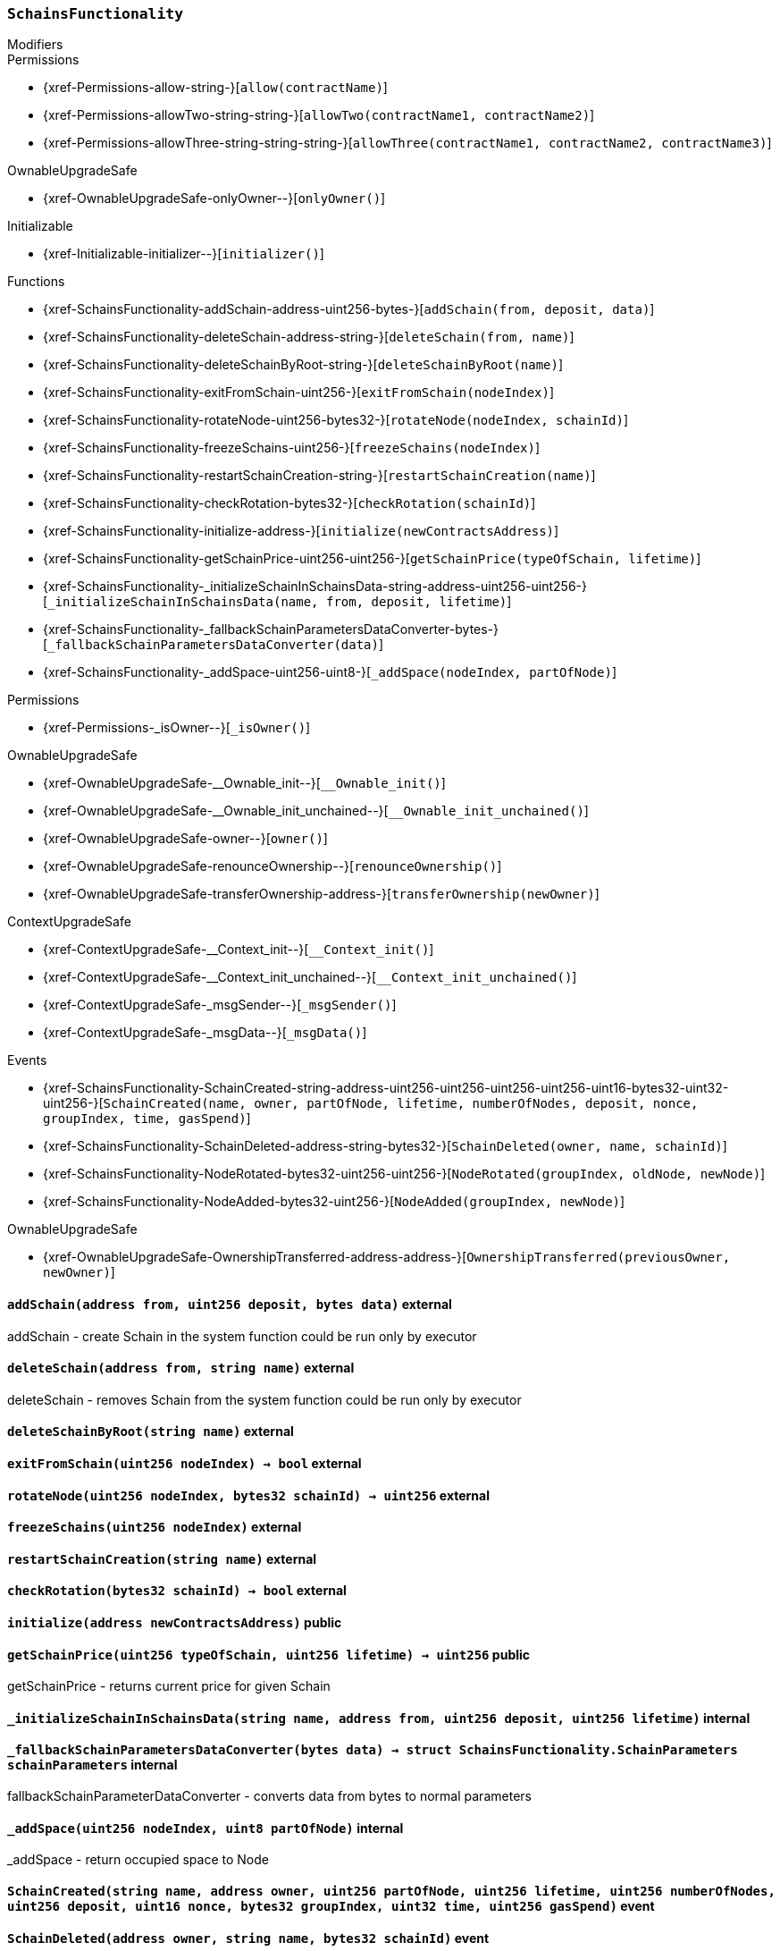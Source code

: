 :SchainsFunctionality: pass:normal[xref:#SchainsFunctionality[`++SchainsFunctionality++`]]
:addSchain: pass:normal[xref:#SchainsFunctionality-addSchain-address-uint256-bytes-[`++addSchain++`]]
:deleteSchain: pass:normal[xref:#SchainsFunctionality-deleteSchain-address-string-[`++deleteSchain++`]]
:deleteSchainByRoot: pass:normal[xref:#SchainsFunctionality-deleteSchainByRoot-string-[`++deleteSchainByRoot++`]]
:exitFromSchain: pass:normal[xref:#SchainsFunctionality-exitFromSchain-uint256-[`++exitFromSchain++`]]
:rotateNode: pass:normal[xref:#SchainsFunctionality-rotateNode-uint256-bytes32-[`++rotateNode++`]]
:freezeSchains: pass:normal[xref:#SchainsFunctionality-freezeSchains-uint256-[`++freezeSchains++`]]
:restartSchainCreation: pass:normal[xref:#SchainsFunctionality-restartSchainCreation-string-[`++restartSchainCreation++`]]
:checkRotation: pass:normal[xref:#SchainsFunctionality-checkRotation-bytes32-[`++checkRotation++`]]
:initialize: pass:normal[xref:#SchainsFunctionality-initialize-address-[`++initialize++`]]
:getSchainPrice: pass:normal[xref:#SchainsFunctionality-getSchainPrice-uint256-uint256-[`++getSchainPrice++`]]
:_initializeSchainInSchainsData: pass:normal[xref:#SchainsFunctionality-_initializeSchainInSchainsData-string-address-uint256-uint256-[`++_initializeSchainInSchainsData++`]]
:_fallbackSchainParametersDataConverter: pass:normal[xref:#SchainsFunctionality-_fallbackSchainParametersDataConverter-bytes-[`++_fallbackSchainParametersDataConverter++`]]
:_addSpace: pass:normal[xref:#SchainsFunctionality-_addSpace-uint256-uint8-[`++_addSpace++`]]
:SchainCreated: pass:normal[xref:#SchainsFunctionality-SchainCreated-string-address-uint256-uint256-uint256-uint256-uint16-bytes32-uint32-uint256-[`++SchainCreated++`]]
:SchainDeleted: pass:normal[xref:#SchainsFunctionality-SchainDeleted-address-string-bytes32-[`++SchainDeleted++`]]
:NodeRotated: pass:normal[xref:#SchainsFunctionality-NodeRotated-bytes32-uint256-uint256-[`++NodeRotated++`]]
:NodeAdded: pass:normal[xref:#SchainsFunctionality-NodeAdded-bytes32-uint256-[`++NodeAdded++`]]

[.contract]
[[SchainsFunctionality]]
=== `++SchainsFunctionality++`



[.contract-index]
.Modifiers
--

[.contract-subindex-inherited]
.ISchainsFunctionality

[.contract-subindex-inherited]
.Permissions
* {xref-Permissions-allow-string-}[`++allow(contractName)++`]
* {xref-Permissions-allowTwo-string-string-}[`++allowTwo(contractName1, contractName2)++`]
* {xref-Permissions-allowThree-string-string-string-}[`++allowThree(contractName1, contractName2, contractName3)++`]

[.contract-subindex-inherited]
.OwnableUpgradeSafe
* {xref-OwnableUpgradeSafe-onlyOwner--}[`++onlyOwner()++`]

[.contract-subindex-inherited]
.ContextUpgradeSafe

[.contract-subindex-inherited]
.Initializable
* {xref-Initializable-initializer--}[`++initializer()++`]

--

[.contract-index]
.Functions
--
* {xref-SchainsFunctionality-addSchain-address-uint256-bytes-}[`++addSchain(from, deposit, data)++`]
* {xref-SchainsFunctionality-deleteSchain-address-string-}[`++deleteSchain(from, name)++`]
* {xref-SchainsFunctionality-deleteSchainByRoot-string-}[`++deleteSchainByRoot(name)++`]
* {xref-SchainsFunctionality-exitFromSchain-uint256-}[`++exitFromSchain(nodeIndex)++`]
* {xref-SchainsFunctionality-rotateNode-uint256-bytes32-}[`++rotateNode(nodeIndex, schainId)++`]
* {xref-SchainsFunctionality-freezeSchains-uint256-}[`++freezeSchains(nodeIndex)++`]
* {xref-SchainsFunctionality-restartSchainCreation-string-}[`++restartSchainCreation(name)++`]
* {xref-SchainsFunctionality-checkRotation-bytes32-}[`++checkRotation(schainId)++`]
* {xref-SchainsFunctionality-initialize-address-}[`++initialize(newContractsAddress)++`]
* {xref-SchainsFunctionality-getSchainPrice-uint256-uint256-}[`++getSchainPrice(typeOfSchain, lifetime)++`]
* {xref-SchainsFunctionality-_initializeSchainInSchainsData-string-address-uint256-uint256-}[`++_initializeSchainInSchainsData(name, from, deposit, lifetime)++`]
* {xref-SchainsFunctionality-_fallbackSchainParametersDataConverter-bytes-}[`++_fallbackSchainParametersDataConverter(data)++`]
* {xref-SchainsFunctionality-_addSpace-uint256-uint8-}[`++_addSpace(nodeIndex, partOfNode)++`]

[.contract-subindex-inherited]
.ISchainsFunctionality

[.contract-subindex-inherited]
.Permissions
* {xref-Permissions-_isOwner--}[`++_isOwner()++`]

[.contract-subindex-inherited]
.OwnableUpgradeSafe
* {xref-OwnableUpgradeSafe-__Ownable_init--}[`++__Ownable_init()++`]
* {xref-OwnableUpgradeSafe-__Ownable_init_unchained--}[`++__Ownable_init_unchained()++`]
* {xref-OwnableUpgradeSafe-owner--}[`++owner()++`]
* {xref-OwnableUpgradeSafe-renounceOwnership--}[`++renounceOwnership()++`]
* {xref-OwnableUpgradeSafe-transferOwnership-address-}[`++transferOwnership(newOwner)++`]

[.contract-subindex-inherited]
.ContextUpgradeSafe
* {xref-ContextUpgradeSafe-__Context_init--}[`++__Context_init()++`]
* {xref-ContextUpgradeSafe-__Context_init_unchained--}[`++__Context_init_unchained()++`]
* {xref-ContextUpgradeSafe-_msgSender--}[`++_msgSender()++`]
* {xref-ContextUpgradeSafe-_msgData--}[`++_msgData()++`]

[.contract-subindex-inherited]
.Initializable

--

[.contract-index]
.Events
--
* {xref-SchainsFunctionality-SchainCreated-string-address-uint256-uint256-uint256-uint256-uint16-bytes32-uint32-uint256-}[`++SchainCreated(name, owner, partOfNode, lifetime, numberOfNodes, deposit, nonce, groupIndex, time, gasSpend)++`]
* {xref-SchainsFunctionality-SchainDeleted-address-string-bytes32-}[`++SchainDeleted(owner, name, schainId)++`]
* {xref-SchainsFunctionality-NodeRotated-bytes32-uint256-uint256-}[`++NodeRotated(groupIndex, oldNode, newNode)++`]
* {xref-SchainsFunctionality-NodeAdded-bytes32-uint256-}[`++NodeAdded(groupIndex, newNode)++`]

[.contract-subindex-inherited]
.ISchainsFunctionality

[.contract-subindex-inherited]
.Permissions

[.contract-subindex-inherited]
.OwnableUpgradeSafe
* {xref-OwnableUpgradeSafe-OwnershipTransferred-address-address-}[`++OwnershipTransferred(previousOwner, newOwner)++`]

[.contract-subindex-inherited]
.ContextUpgradeSafe

[.contract-subindex-inherited]
.Initializable

--


[.contract-item]
[[SchainsFunctionality-addSchain-address-uint256-bytes-]]
==== `++addSchain(++[.var-type]#++address++#++ ++[.var-name]#++from++#++, ++[.var-type]#++uint256++#++ ++[.var-name]#++deposit++#++, ++[.var-type]#++bytes++#++ ++[.var-name]#++data++#++)++` [.item-kind]#external#

addSchain - create Schain in the system
function could be run only by executor


[.contract-item]
[[SchainsFunctionality-deleteSchain-address-string-]]
==== `++deleteSchain(++[.var-type]#++address++#++ ++[.var-name]#++from++#++, ++[.var-type]#++string++#++ ++[.var-name]#++name++#++)++` [.item-kind]#external#

deleteSchain - removes Schain from the system
function could be run only by executor


[.contract-item]
[[SchainsFunctionality-deleteSchainByRoot-string-]]
==== `++deleteSchainByRoot(++[.var-type]#++string++#++ ++[.var-name]#++name++#++)++` [.item-kind]#external#



[.contract-item]
[[SchainsFunctionality-exitFromSchain-uint256-]]
==== `++exitFromSchain(++[.var-type]#++uint256++#++ ++[.var-name]#++nodeIndex++#++) → ++[.var-type]#++bool++#++++` [.item-kind]#external#



[.contract-item]
[[SchainsFunctionality-rotateNode-uint256-bytes32-]]
==== `++rotateNode(++[.var-type]#++uint256++#++ ++[.var-name]#++nodeIndex++#++, ++[.var-type]#++bytes32++#++ ++[.var-name]#++schainId++#++) → ++[.var-type]#++uint256++#++++` [.item-kind]#external#



[.contract-item]
[[SchainsFunctionality-freezeSchains-uint256-]]
==== `++freezeSchains(++[.var-type]#++uint256++#++ ++[.var-name]#++nodeIndex++#++)++` [.item-kind]#external#



[.contract-item]
[[SchainsFunctionality-restartSchainCreation-string-]]
==== `++restartSchainCreation(++[.var-type]#++string++#++ ++[.var-name]#++name++#++)++` [.item-kind]#external#



[.contract-item]
[[SchainsFunctionality-checkRotation-bytes32-]]
==== `++checkRotation(++[.var-type]#++bytes32++#++ ++[.var-name]#++schainId++#++) → ++[.var-type]#++bool++#++++` [.item-kind]#external#



[.contract-item]
[[SchainsFunctionality-initialize-address-]]
==== `++initialize(++[.var-type]#++address++#++ ++[.var-name]#++newContractsAddress++#++)++` [.item-kind]#public#



[.contract-item]
[[SchainsFunctionality-getSchainPrice-uint256-uint256-]]
==== `++getSchainPrice(++[.var-type]#++uint256++#++ ++[.var-name]#++typeOfSchain++#++, ++[.var-type]#++uint256++#++ ++[.var-name]#++lifetime++#++) → ++[.var-type]#++uint256++#++++` [.item-kind]#public#

getSchainPrice - returns current price for given Schain


[.contract-item]
[[SchainsFunctionality-_initializeSchainInSchainsData-string-address-uint256-uint256-]]
==== `++_initializeSchainInSchainsData(++[.var-type]#++string++#++ ++[.var-name]#++name++#++, ++[.var-type]#++address++#++ ++[.var-name]#++from++#++, ++[.var-type]#++uint256++#++ ++[.var-name]#++deposit++#++, ++[.var-type]#++uint256++#++ ++[.var-name]#++lifetime++#++)++` [.item-kind]#internal#



[.contract-item]
[[SchainsFunctionality-_fallbackSchainParametersDataConverter-bytes-]]
==== `++_fallbackSchainParametersDataConverter(++[.var-type]#++bytes++#++ ++[.var-name]#++data++#++) → ++[.var-type]#++struct SchainsFunctionality.SchainParameters++#++ ++[.var-name]#++schainParameters++#++++` [.item-kind]#internal#

fallbackSchainParameterDataConverter - converts data from bytes to normal parameters


[.contract-item]
[[SchainsFunctionality-_addSpace-uint256-uint8-]]
==== `++_addSpace(++[.var-type]#++uint256++#++ ++[.var-name]#++nodeIndex++#++, ++[.var-type]#++uint8++#++ ++[.var-name]#++partOfNode++#++)++` [.item-kind]#internal#

_addSpace - return occupied space to Node



[.contract-item]
[[SchainsFunctionality-SchainCreated-string-address-uint256-uint256-uint256-uint256-uint16-bytes32-uint32-uint256-]]
==== `++SchainCreated(++[.var-type]#++string++#++ ++[.var-name]#++name++#++, ++[.var-type]#++address++#++ ++[.var-name]#++owner++#++, ++[.var-type]#++uint256++#++ ++[.var-name]#++partOfNode++#++, ++[.var-type]#++uint256++#++ ++[.var-name]#++lifetime++#++, ++[.var-type]#++uint256++#++ ++[.var-name]#++numberOfNodes++#++, ++[.var-type]#++uint256++#++ ++[.var-name]#++deposit++#++, ++[.var-type]#++uint16++#++ ++[.var-name]#++nonce++#++, ++[.var-type]#++bytes32++#++ ++[.var-name]#++groupIndex++#++, ++[.var-type]#++uint32++#++ ++[.var-name]#++time++#++, ++[.var-type]#++uint256++#++ ++[.var-name]#++gasSpend++#++)++` [.item-kind]#event#



[.contract-item]
[[SchainsFunctionality-SchainDeleted-address-string-bytes32-]]
==== `++SchainDeleted(++[.var-type]#++address++#++ ++[.var-name]#++owner++#++, ++[.var-type]#++string++#++ ++[.var-name]#++name++#++, ++[.var-type]#++bytes32++#++ ++[.var-name]#++schainId++#++)++` [.item-kind]#event#



[.contract-item]
[[SchainsFunctionality-NodeRotated-bytes32-uint256-uint256-]]
==== `++NodeRotated(++[.var-type]#++bytes32++#++ ++[.var-name]#++groupIndex++#++, ++[.var-type]#++uint256++#++ ++[.var-name]#++oldNode++#++, ++[.var-type]#++uint256++#++ ++[.var-name]#++newNode++#++)++` [.item-kind]#event#



[.contract-item]
[[SchainsFunctionality-NodeAdded-bytes32-uint256-]]
==== `++NodeAdded(++[.var-type]#++bytes32++#++ ++[.var-name]#++groupIndex++#++, ++[.var-type]#++uint256++#++ ++[.var-name]#++newNode++#++)++` [.item-kind]#event#



